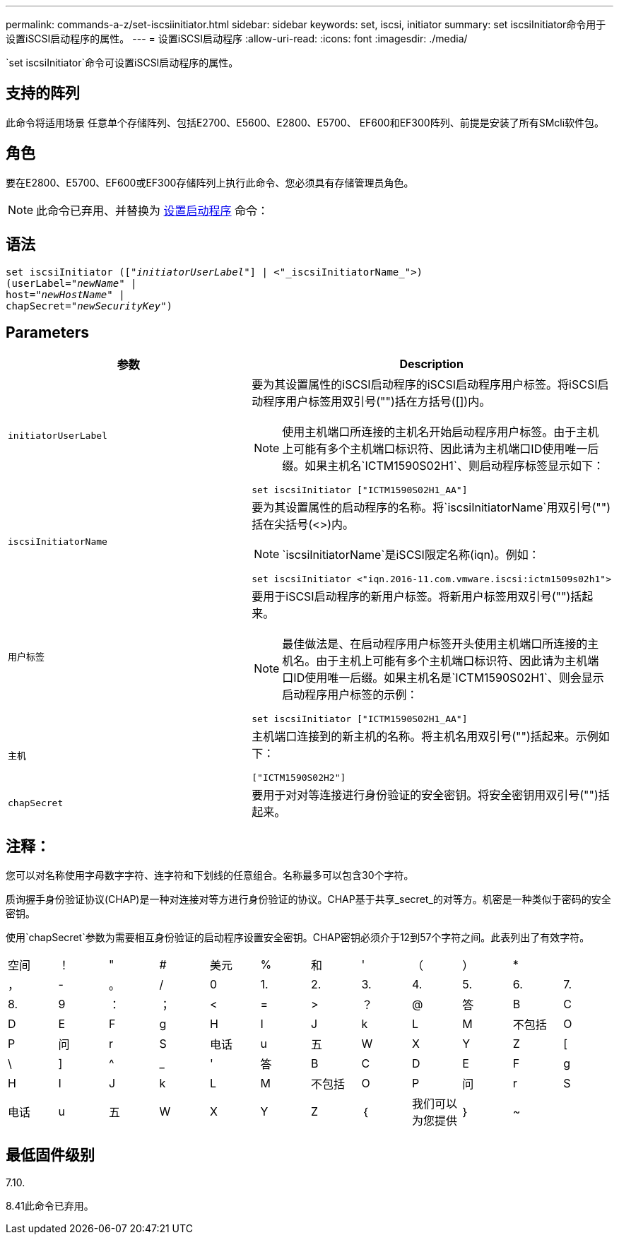 ---
permalink: commands-a-z/set-iscsiinitiator.html 
sidebar: sidebar 
keywords: set, iscsi, initiator 
summary: set iscsiInitiator命令用于设置iSCSI启动程序的属性。 
---
= 设置iSCSI启动程序
:allow-uri-read: 
:icons: font
:imagesdir: ./media/


[role="lead"]
`set iscsiInitiator`命令可设置iSCSI启动程序的属性。



== 支持的阵列

此命令将适用场景 任意单个存储阵列、包括E2700、E5600、E2800、E5700、 EF600和EF300阵列、前提是安装了所有SMcli软件包。



== 角色

要在E2800、E5700、EF600或EF300存储阵列上执行此命令、您必须具有存储管理员角色。

[NOTE]
====
此命令已弃用、并替换为 xref:set-initiator.adoc[设置启动程序] 命令：

====


== 语法

[listing, subs="+macros"]
----
set iscsiInitiator (pass:quotes[["_initiatorUserLabel_"]] | <"_iscsiInitiatorName_">)
(userLabel=pass:quotes["_newName_"] |
host=pass:quotes["_newHostName_"] |
chapSecret=pass:quotes["_newSecurityKey_"])
----


== Parameters

[cols="2*"]
|===
| 参数 | Description 


 a| 
`initiatorUserLabel`
 a| 
要为其设置属性的iSCSI启动程序的iSCSI启动程序用户标签。将iSCSI启动程序用户标签用双引号("")括在方括号([])内。

[NOTE]
====
使用主机端口所连接的主机名开始启动程序用户标签。由于主机上可能有多个主机端口标识符、因此请为主机端口ID使用唯一后缀。如果主机名`ICTM1590S02H1`、则启动程序标签显示如下：

====
[listing]
----
set iscsiInitiator ["ICTM1590S02H1_AA"]
----


 a| 
`iscsiInitiatorName`
 a| 
要为其设置属性的启动程序的名称。将`iscsiInitiatorName`用双引号("")括在尖括号(<>)内。

[NOTE]
====
`iscsiInitiatorName`是iSCSI限定名称(iqn)。例如：

====
[listing]
----
set iscsiInitiator <"iqn.2016-11.com.vmware.iscsi:ictm1509s02h1">
----


 a| 
`用户标签`
 a| 
要用于iSCSI启动程序的新用户标签。将新用户标签用双引号("")括起来。

[NOTE]
====
最佳做法是、在启动程序用户标签开头使用主机端口所连接的主机名。由于主机上可能有多个主机端口标识符、因此请为主机端口ID使用唯一后缀。如果主机名是`ICTM1590S02H1`、则会显示启动程序用户标签的示例：

====
[listing]
----
set iscsiInitiator ["ICTM1590S02H1_AA"]
----


 a| 
`主机`
 a| 
主机端口连接到的新主机的名称。将主机名用双引号("")括起来。示例如下：

[listing]
----
["ICTM1590S02H2"]
----


 a| 
`chapSecret`
 a| 
要用于对对等连接进行身份验证的安全密钥。将安全密钥用双引号("")括起来。

|===


== 注释：

您可以对名称使用字母数字字符、连字符和下划线的任意组合。名称最多可以包含30个字符。

质询握手身份验证协议(CHAP)是一种对连接对等方进行身份验证的协议。CHAP基于共享_secret_的对等方。机密是一种类似于密码的安全密钥。

使用`chapSecret`参数为需要相互身份验证的启动程序设置安全密钥。CHAP密钥必须介于12到57个字符之间。此表列出了有效字符。

[cols="1a,1a,1a,1a,1a,1a,1a,1a,1a,1a,1a,1a"]
|===


 a| 
空间
 a| 
！
 a| 
"
 a| 
#
 a| 
美元
 a| 
%
 a| 
和
 a| 
'
 a| 
（
 a| 
）
 a| 
*
 a| 



 a| 
，
 a| 
-
 a| 
。
 a| 
/
 a| 
0
 a| 
1.
 a| 
2.
 a| 
3.
 a| 
4.
 a| 
5.
 a| 
6.
 a| 
7.



 a| 
8.
 a| 
9
 a| 
：
 a| 
；
 a| 
<
 a| 
=
 a| 
>
 a| 
？
 a| 
@
 a| 
答
 a| 
B
 a| 
C



 a| 
D
 a| 
E
 a| 
F
 a| 
g
 a| 
H
 a| 
I
 a| 
J
 a| 
k
 a| 
L
 a| 
M
 a| 
不包括
 a| 
O



 a| 
P
 a| 
问
 a| 
r
 a| 
S
 a| 
电话
 a| 
u
 a| 
五
 a| 
W
 a| 
X
 a| 
Y
 a| 
Z
 a| 
[



 a| 
\
 a| 
]
 a| 
^
 a| 
_
 a| 
'
 a| 
答
 a| 
B
 a| 
C
 a| 
D
 a| 
E
 a| 
F
 a| 
g



 a| 
H
 a| 
I
 a| 
J
 a| 
k
 a| 
L
 a| 
M
 a| 
不包括
 a| 
O
 a| 
P
 a| 
问
 a| 
r
 a| 
S



 a| 
电话
 a| 
u
 a| 
五
 a| 
W
 a| 
X
 a| 
Y
 a| 
Z
 a| 
｛
 a| 
我们可以为您提供
 a| 
｝
 a| 
~
 a| 

|===


== 最低固件级别

7.10.

8.41此命令已弃用。
